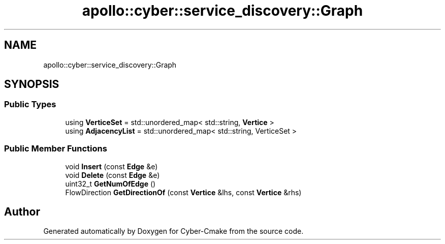 .TH "apollo::cyber::service_discovery::Graph" 3 "Thu Aug 31 2023" "Cyber-Cmake" \" -*- nroff -*-
.ad l
.nh
.SH NAME
apollo::cyber::service_discovery::Graph
.SH SYNOPSIS
.br
.PP
.SS "Public Types"

.in +1c
.ti -1c
.RI "using \fBVerticeSet\fP = std::unordered_map< std::string, \fBVertice\fP >"
.br
.ti -1c
.RI "using \fBAdjacencyList\fP = std::unordered_map< std::string, VerticeSet >"
.br
.in -1c
.SS "Public Member Functions"

.in +1c
.ti -1c
.RI "void \fBInsert\fP (const \fBEdge\fP &e)"
.br
.ti -1c
.RI "void \fBDelete\fP (const \fBEdge\fP &e)"
.br
.ti -1c
.RI "uint32_t \fBGetNumOfEdge\fP ()"
.br
.ti -1c
.RI "FlowDirection \fBGetDirectionOf\fP (const \fBVertice\fP &lhs, const \fBVertice\fP &rhs)"
.br
.in -1c

.SH "Author"
.PP 
Generated automatically by Doxygen for Cyber-Cmake from the source code\&.
